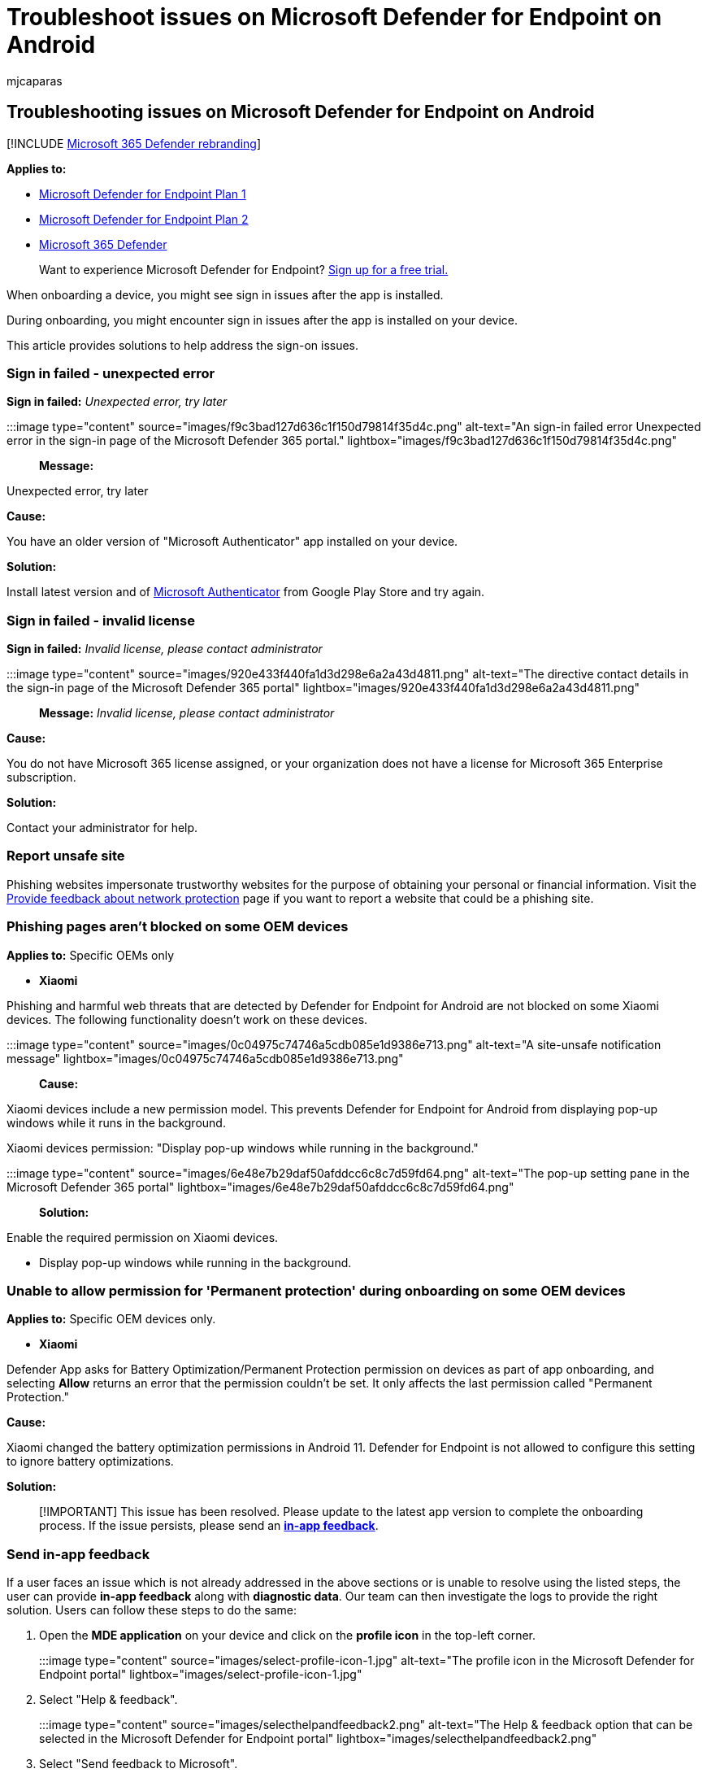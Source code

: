 = Troubleshoot issues on Microsoft Defender for Endpoint on Android
:audience: ITPro
:author: mjcaparas
:description: Troubleshoot issues for Microsoft Defender for Endpoint on Android
:keywords: microsoft, defender, Microsoft Defender for Endpoint, mde, android, cloud, connectivity, communication
:manager: dansimp
:ms.author: macapara
:ms.collection: ["m365-security-compliance"]
:ms.localizationpriority: medium
:ms.mktglfcycl: deploy
:ms.pagetype: security
:ms.service: microsoft-365-security
:ms.sitesec: library
:ms.subservice: mde
:ms.topic: conceptual
:search.appverid: met150

== Troubleshooting issues on Microsoft Defender for Endpoint on Android

[!INCLUDE xref:../../includes/microsoft-defender.adoc[Microsoft 365 Defender rebranding]]

*Applies to:*

* https://go.microsoft.com/fwlink/p/?linkid=2154037[Microsoft Defender for Endpoint Plan 1]
* https://go.microsoft.com/fwlink/p/?linkid=2154037[Microsoft Defender for Endpoint Plan 2]
* https://go.microsoft.com/fwlink/?linkid=2118804[Microsoft 365 Defender]

____
Want to experience Microsoft Defender for Endpoint?
https://signup.microsoft.com/create-account/signup?products=7f379fee-c4f9-4278-b0a1-e4c8c2fcdf7e&ru=https://aka.ms/MDEp2OpenTrial?ocid=docs-wdatp-exposedapis-abovefoldlink[Sign up for a free trial.]
____

When onboarding a device, you might see sign in issues after the app is installed.

During onboarding, you might encounter sign in issues after the app is installed on your device.

This article provides solutions to help address the sign-on issues.

=== Sign in failed - unexpected error

*Sign in failed:* _Unexpected error, try later_

:::image type="content" source="images/f9c3bad127d636c1f150d79814f35d4c.png" alt-text="An sign-in failed error Unexpected error in the sign-in page of the Microsoft Defender 365 portal." lightbox="images/f9c3bad127d636c1f150d79814f35d4c.png":::

*Message:*

Unexpected error, try later

*Cause:*

You have an older version of "Microsoft Authenticator" app installed on your device.

*Solution:*

Install latest version and of https://play.google.com/store/apps/details?id=com.azure.authenticator[Microsoft Authenticator] from Google Play Store and try again.

=== Sign in failed - invalid license

*Sign in failed:* _Invalid license, please contact administrator_

:::image type="content" source="images/920e433f440fa1d3d298e6a2a43d4811.png" alt-text="The directive contact details in the sign-in page of the Microsoft Defender 365 portal" lightbox="images/920e433f440fa1d3d298e6a2a43d4811.png":::

*Message:* _Invalid license, please contact administrator_

*Cause:*

You do not have Microsoft 365 license assigned, or your organization does not have a license for Microsoft 365 Enterprise subscription.

*Solution:*

Contact your administrator for help.

=== Report unsafe site

Phishing websites impersonate trustworthy websites for the purpose of obtaining your personal or financial information.
Visit the https://www.microsoft.com/wdsi/filesubmission/exploitguard/networkprotection[Provide feedback about network protection] page if you want to report a website that could be a phishing site.

=== Phishing pages aren't blocked on some OEM devices

*Applies to:* Specific OEMs only

* *Xiaomi*

Phishing and harmful web threats that are detected by Defender for Endpoint for Android are not blocked on some Xiaomi devices.
The following functionality doesn't work on these devices.

:::image type="content" source="images/0c04975c74746a5cdb085e1d9386e713.png" alt-text="A site-unsafe notification message" lightbox="images/0c04975c74746a5cdb085e1d9386e713.png":::

*Cause:*

Xiaomi devices include a new permission model.
This prevents Defender for Endpoint for Android from displaying pop-up windows while it runs in the background.

Xiaomi devices permission: "Display pop-up windows while running in the background."

:::image type="content" source="images/6e48e7b29daf50afddcc6c8c7d59fd64.png" alt-text="The pop-up setting pane in the Microsoft Defender 365 portal" lightbox="images/6e48e7b29daf50afddcc6c8c7d59fd64.png":::

*Solution:*

Enable the required permission on Xiaomi devices.

* Display pop-up windows while running in the background.

=== Unable to allow permission for 'Permanent protection' during onboarding on some OEM devices

*Applies to:* Specific OEM devices only.

* *Xiaomi*

Defender App asks for Battery Optimization/Permanent Protection permission on devices as part of app onboarding, and selecting *Allow* returns an error that the permission couldn't be set.
It only affects the last permission called "Permanent Protection."

*Cause:*

Xiaomi changed the battery optimization permissions in Android 11.
Defender for Endpoint is not allowed to configure this setting to ignore battery optimizations.

*Solution:*

____
[!IMPORTANT] This issue has been resolved.
Please update to the latest app version to complete the onboarding process.
If the issue persists, please send an *link:/microsoft-365/security/defender-endpoint/android-support-signin#send-in-app-feedback[in-app feedback]*.
____

=== Send in-app feedback

If a user faces an issue which is not already addressed in the above sections or is unable to resolve using the listed steps, the user can provide *in-app feedback* along with *diagnostic data*.
Our team can then investigate the logs to provide the right solution.
Users can follow these steps to do the same:

. Open the *MDE application* on your device and click on the *profile icon* in the top-left corner.
+
:::image type="content" source="images/select-profile-icon-1.jpg" alt-text="The profile icon in the Microsoft Defender for Endpoint portal" lightbox="images/select-profile-icon-1.jpg":::

. Select "Help & feedback".
+
:::image type="content" source="images/selecthelpandfeedback2.png" alt-text="The Help & feedback option that can be selected in the Microsoft Defender for Endpoint portal" lightbox="images/selecthelpandfeedback2.png":::

. Select "Send feedback to Microsoft".
+
:::image type="content" alt-text="Select send feedback to Microsoft" source="images/send-feedback-to-microsoft-3.jpg":::

. Choose from the given options.
To report an issue, select "I want to report an issue".
+
:::image type="content" source="images/report-issue-4.jpg" alt-text="The I want to report an issue option" lightbox="images/report-issue-4.jpg":::

. Provide details of the issue that you are facing and check "Send diagnostic data".
We recommend checking "Include your email address" so that the team can reach back to you with a solution or a follow-up.
+
:::image type="content" source="images/finalsubmit5.png" alt-text="The pane on which you can add details and attach diagnostic data" lightbox="images/finalsubmit5.png":::

. Click on "Submit" to successfully send the feedback.
